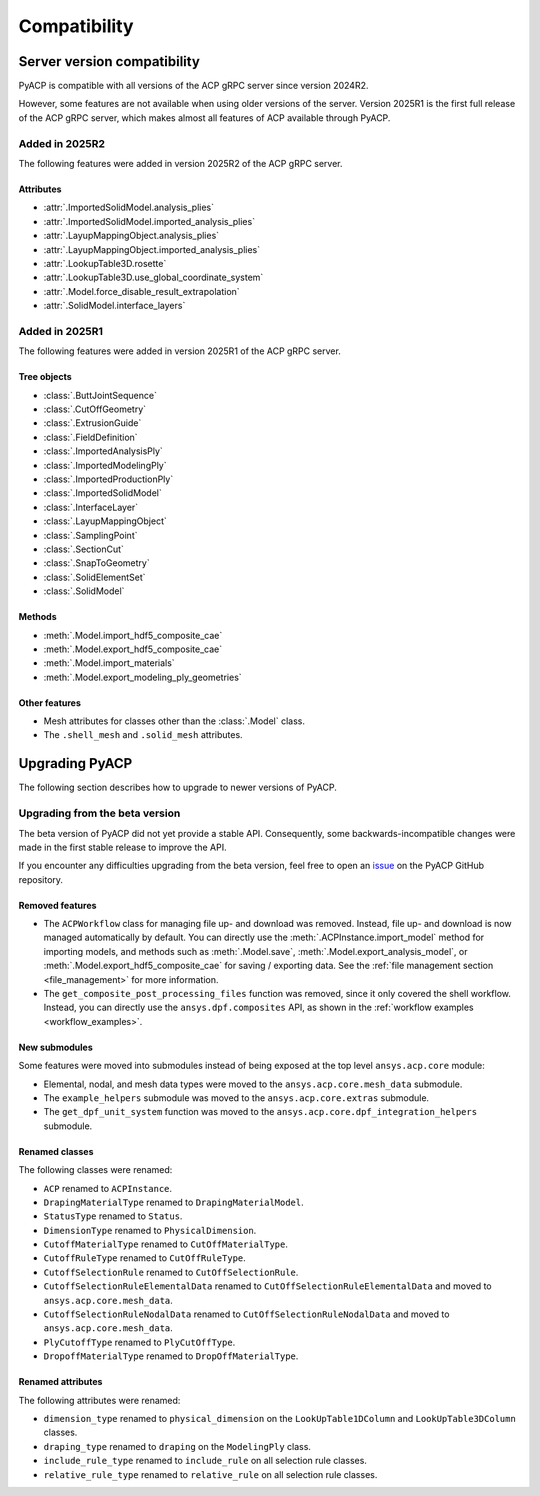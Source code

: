 Compatibility
=============

Server version compatibility
----------------------------

PyACP is compatible with all versions of the ACP gRPC server since version 2024R2.

However, some features are not available when using older versions of the server.
Version 2025R1 is the first full release of the ACP gRPC server, which makes
almost all features of ACP available through PyACP.

Added in 2025R2
~~~~~~~~~~~~~~~

The following features were added in version 2025R2 of the ACP gRPC server.

Attributes
''''''''''

- :attr:`.ImportedSolidModel.analysis_plies`
- :attr:`.ImportedSolidModel.imported_analysis_plies`
- :attr:`.LayupMappingObject.analysis_plies`
- :attr:`.LayupMappingObject.imported_analysis_plies`
- :attr:`.LookupTable3D.rosette`
- :attr:`.LookupTable3D.use_global_coordinate_system`
- :attr:`.Model.force_disable_result_extrapolation`
- :attr:`.SolidModel.interface_layers`


Added in 2025R1
~~~~~~~~~~~~~~~

The following features were added in version 2025R1 of the ACP gRPC server.

Tree objects
''''''''''''

- :class:`.ButtJointSequence`
- :class:`.CutOffGeometry`
- :class:`.ExtrusionGuide`
- :class:`.FieldDefinition`
- :class:`.ImportedAnalysisPly`
- :class:`.ImportedModelingPly`
- :class:`.ImportedProductionPly`
- :class:`.ImportedSolidModel`
- :class:`.InterfaceLayer`
- :class:`.LayupMappingObject`
- :class:`.SamplingPoint`
- :class:`.SectionCut`
- :class:`.SnapToGeometry`
- :class:`.SolidElementSet`
- :class:`.SolidModel`

Methods
'''''''

- :meth:`.Model.import_hdf5_composite_cae`
- :meth:`.Model.export_hdf5_composite_cae`
- :meth:`.Model.import_materials`
- :meth:`.Model.export_modeling_ply_geometries`

Other features
''''''''''''''

- Mesh attributes for classes other than the :class:`.Model` class.
- The ``.shell_mesh`` and ``.solid_mesh`` attributes.


Upgrading PyACP
---------------

The following section describes how to upgrade to newer versions of PyACP.

Upgrading from the beta version
~~~~~~~~~~~~~~~~~~~~~~~~~~~~~~~

The beta version of PyACP did not yet provide a stable API. Consequently, some
backwards-incompatible changes were made in the first stable release to improve
the API.

If you encounter any difficulties upgrading from the beta version, feel free to
open an `issue <https://github.com/ansys/pyacp/issues>`_ on the PyACP GitHub
repository.

Removed features
''''''''''''''''

- The ``ACPWorkflow`` class for managing file up- and download was removed. Instead,
  file up- and download is now managed automatically by default. You can directly
  use the :meth:`.ACPInstance.import_model` method for importing models, and methods
  such as :meth:`.Model.save`, :meth:`.Model.export_analysis_model`, or
  :meth:`.Model.export_hdf5_composite_cae` for saving / exporting data.
  See the :ref:`file management section <file_management>` for more information.
- The ``get_composite_post_processing_files`` function was removed, since it only
  covered the shell workflow. Instead, you can directly use the ``ansys.dpf.composites``
  API, as shown in the :ref:`workflow examples <workflow_examples>`.

New submodules
''''''''''''''

Some features were moved into submodules instead of being exposed at the top level
``ansys.acp.core`` module:

- Elemental, nodal, and mesh data types were moved to the ``ansys.acp.core.mesh_data`` submodule.
- The ``example_helpers`` submodule was moved to the ``ansys.acp.core.extras`` submodule.
- The ``get_dpf_unit_system`` function was moved to the ``ansys.acp.core.dpf_integration_helpers`` submodule.


Renamed classes
'''''''''''''''

The following classes were renamed:

- ``ACP`` renamed to ``ACPInstance``.
- ``DrapingMaterialType`` renamed to ``DrapingMaterialModel``.
- ``StatusType`` renamed to ``Status``.
- ``DimensionType`` renamed to ``PhysicalDimension``.
- ``CutoffMaterialType`` renamed to ``CutOffMaterialType``.
- ``CutoffRuleType`` renamed to ``CutOffRuleType``.
- ``CutoffSelectionRule`` renamed to ``CutOffSelectionRule``.
- ``CutoffSelectionRuleElementalData`` renamed to ``CutOffSelectionRuleElementalData`` and moved to  ``ansys.acp.core.mesh_data``.
- ``CutoffSelectionRuleNodalData`` renamed to ``CutOffSelectionRuleNodalData`` and moved to  ``ansys.acp.core.mesh_data``.
- ``PlyCutoffType`` renamed to ``PlyCutOffType``.
- ``DropoffMaterialType`` renamed to ``DropOffMaterialType``.


Renamed attributes
''''''''''''''''''

The following attributes were renamed:

- ``dimension_type`` renamed to ``physical_dimension`` on the ``LookUpTable1DColumn`` and ``LookUpTable3DColumn`` classes.
- ``draping_type`` renamed to ``draping`` on the ``ModelingPly`` class.
- ``include_rule_type`` renamed to ``include_rule`` on all selection rule classes.
- ``relative_rule_type`` renamed to ``relative_rule`` on all selection rule classes.
